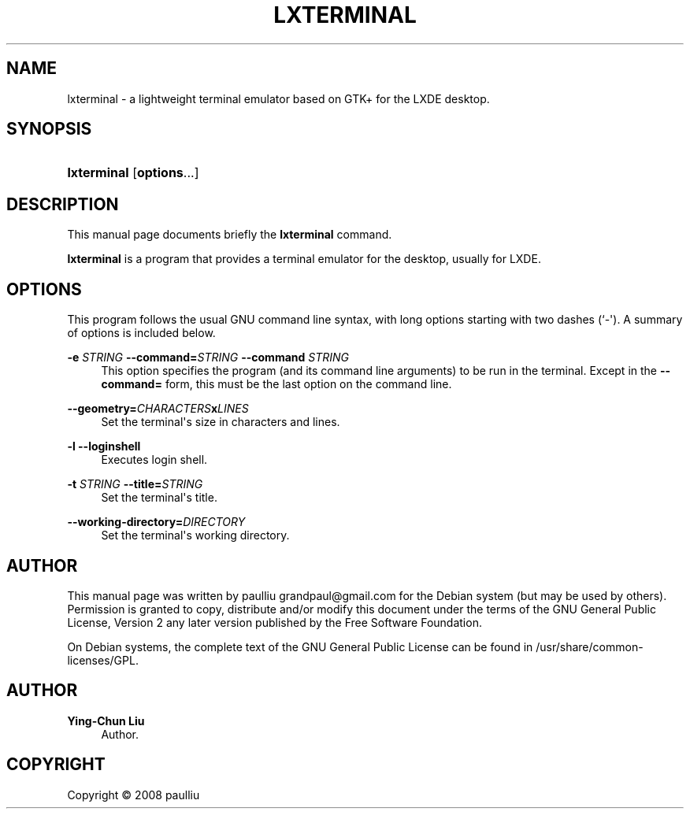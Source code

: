 '\" t
.\"     Title: LXTERMINAL
.\"    Author: Ying-Chun Liu
.\" Generator: DocBook XSL Stylesheets v1.75.2 <http://docbook.sf.net/>
.\"      Date: Jun  28, 2008
.\"    Manual: http://LXDE.org
.\"    Source: http://LXDE.org
.\"  Language: English
.\"
.TH "LXTERMINAL" "1" "Jun 28, 2008" "http://LXDE\&.org" "http://LXDE.org"
.\" -----------------------------------------------------------------
.\" * Define some portability stuff
.\" -----------------------------------------------------------------
.\" ~~~~~~~~~~~~~~~~~~~~~~~~~~~~~~~~~~~~~~~~~~~~~~~~~~~~~~~~~~~~~~~~~
.\" http://bugs.debian.org/507673
.\" http://lists.gnu.org/archive/html/groff/2009-02/msg00013.html
.\" ~~~~~~~~~~~~~~~~~~~~~~~~~~~~~~~~~~~~~~~~~~~~~~~~~~~~~~~~~~~~~~~~~
.ie \n(.g .ds Aq \(aq
.el       .ds Aq '
.\" -----------------------------------------------------------------
.\" * set default formatting
.\" -----------------------------------------------------------------
.\" disable hyphenation
.nh
.\" disable justification (adjust text to left margin only)
.ad l
.\" -----------------------------------------------------------------
.\" * MAIN CONTENT STARTS HERE *
.\" -----------------------------------------------------------------
.SH "NAME"
lxterminal \- a lightweight terminal emulator based on GTK+ for the LXDE desktop\&.
.SH "SYNOPSIS"
.HP \w'\fBlxterminal\fR\ 'u
\fBlxterminal\fR [\fBoptions\fR...]
.SH "DESCRIPTION"
.PP
This manual page documents briefly the
\fBlxterminal\fR
command\&.
.PP
\fBlxterminal\fR
is a program that provides a terminal emulator for the desktop, usually for LXDE\&.
.SH "OPTIONS"
.PP
This program follows the usual
GNU
command line syntax, with long options starting with two dashes (`\-\*(Aq)\&. A summary of options is included below\&.
.PP
\fB\-e \fR\fB\fISTRING\fR\fR \fB\-\-command=\fR\fB\fISTRING\fR\fR \fB\-\-command \fR\fB\fISTRING\fR\fR
.RS 4
This option specifies the program (and its command line arguments) to be run in the terminal\&. Except in the
\fB\-\-command=\fR
form, this must be the last option on the command line\&.
.RE
.PP
\fB\-\-geometry=\fR\fB\fICHARACTERS\fR\fR\fBx\fR\fB\fILINES\fR\fR
.RS 4
Set the terminal\*(Aqs size in characters and lines\&.
.RE
.PP
\fB\-l\fR \fB\-\-loginshell\fR
.RS 4
Executes login shell\&.
.RE
.PP
\fB\-t \fR\fB\fISTRING\fR\fR \fB\-\-title=\fR\fB\fISTRING\fR\fR
.RS 4
Set the terminal\*(Aqs title\&.
.RE
.PP
\fB\-\-working\-directory=\fR\fB\fIDIRECTORY\fR\fR
.RS 4
Set the terminal\*(Aqs working directory\&.
.RE
.SH "AUTHOR"
.PP
This manual page was written by paulliu
grandpaul@gmail\&.com
for the
Debian
system (but may be used by others)\&. Permission is granted to copy, distribute and/or modify this document under the terms of the
GNU
General Public License, Version 2 any later version published by the Free Software Foundation\&.
.PP
On Debian systems, the complete text of the GNU General Public License can be found in /usr/share/common\-licenses/GPL\&.
.SH "AUTHOR"
.PP
\fBYing\-Chun Liu\fR
.RS 4
Author.
.RE
.SH "COPYRIGHT"
.br
Copyright \(co 2008 paulliu
.br
